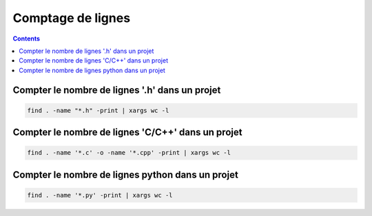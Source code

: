 ﻿
.. index::
   pair: comptage ; lignes

===================================================
Comptage de lignes
===================================================

.. seealso:: :ref:`command_line_interface`

.. contents::
   :depth: 3



Compter le nombre de lignes '.h' dans un projet
====================================================

.. code-block:: bash

    find . -name "*.h" -print | xargs wc -l



Compter le nombre de lignes 'C/C++' dans un projet
====================================================

.. code-block:: bash

    find . -name '*.c' -o -name '*.cpp' -print | xargs wc -l


Compter le nombre de lignes python dans un projet
====================================================

.. code-block:: bash

    find . -name '*.py' -print | xargs wc -l
















